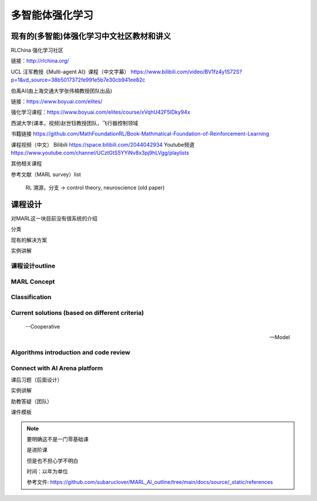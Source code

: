 多智能体强化学习
=====

.. _intro:

现有的(多智能)体强化学习中文社区教材和讲义
------------

RLChina 强化学习社区

链接：http://rlchina.org/

UCL 汪军教授《Multi-agent AI》课程（中文字幕）
https://www.bilibili.com/video/BV1fz4y1S72S?p=1&vd_source=38b5017372fe991e5b7e30cb941ee82c

伯禹AI(由上海交通大学张伟楠教授团队出品)

链接：https://www.boyuai.com/elites/

强化学习课程：https://www.boyuai.com/elites/course/xVqhU42F5IDky94x

西湖大学(课本，视频)赵世钰教授团队，飞行器控制领域

书籍链接 https://github.com/MathFoundationRL/Book-Mathmatical-Foundation-of-Reinforcement-Learning

课程视频（中文）
Bilibili https://space.bilibili.com/2044042934 
Youtube频道 https://www.youtube.com/channel/UCztGtS5YYiNv8x3pj9hLVgg/playlists

其他相关课程

参考文献（MARL survey）list

 RL 溯源，分支 -> control theory, neuroscience (old paper)


课程设计
----------------

对MARL这一块目前没有很系统的介绍

分类

现有的解决方案

实例讲解

.. _marl_outline:

课程设计outline 
^^^^^^^^^^^^^^

MARL Concept
^^^^^^^^^^^^

Classification
^^^^^^^^^^^^^^

Current solutions (based on different criteria)
^^^^^^^^^^^^^^
    
    --Cooperative
   
    --Model

Algorithms introduction and code review
^^^^^^^^^^^^^^

Connect with AI Arena platform
^^^^^^^^^^^^^^


课后习题（后面设计）

实例讲解

助教答疑（团队）


课件模板

.. note::
    要明确这不是一门零基础课

    是进阶课

    但是也不担心学不明白
    
    时间：以年为单位

    参考文件: https://github.com/subaruclover/MARL_AI_outline/tree/main/docs/source/_static/references

